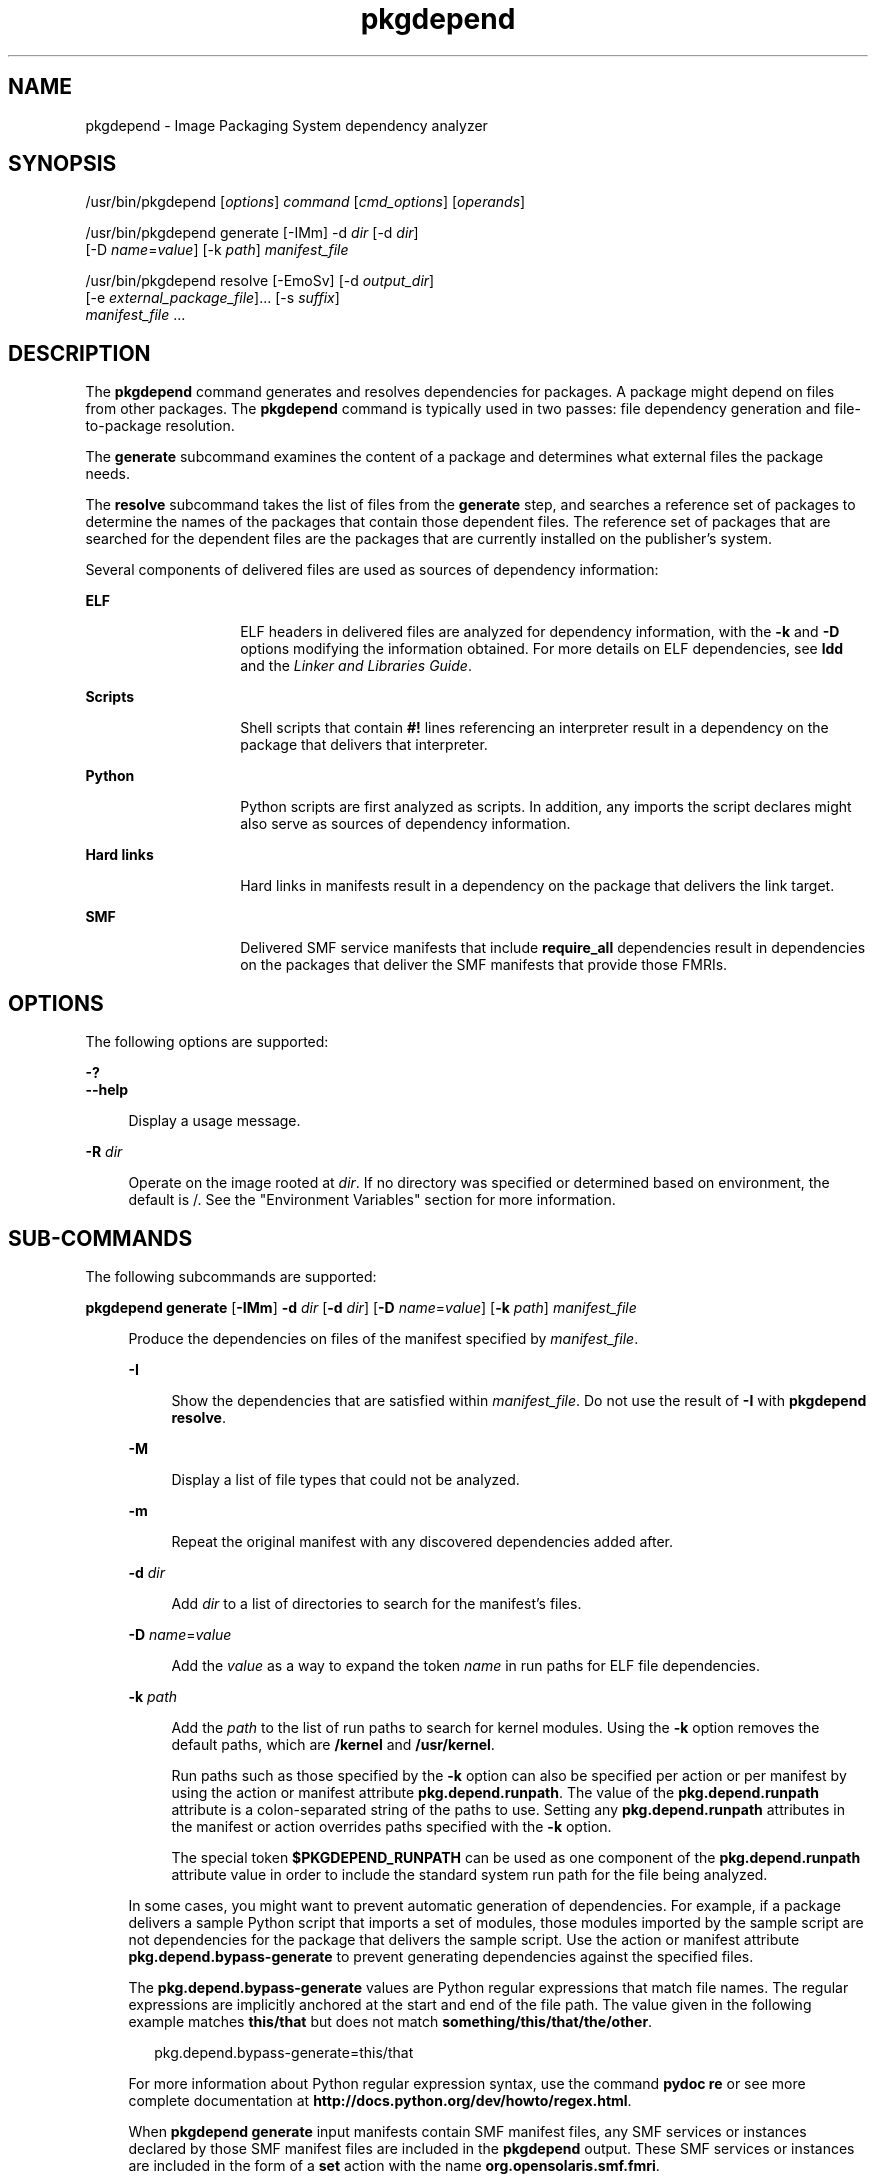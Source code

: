 '\" te
.\" Copyright (c) 2007, 2013, Oracle and/or its affiliates. All rights reserved.
.TH pkgdepend 1 "12 Jul 2013" "OmniOS" "User Commands"
.SH NAME
pkgdepend \- Image Packaging System dependency analyzer
.SH SYNOPSIS
.LP
.nf
/usr/bin/pkgdepend [\fIoptions\fR] \fIcommand\fR [\fIcmd_options\fR] [\fIoperands\fR]
.fi

.LP
.nf
/usr/bin/pkgdepend generate [-IMm] -d \fIdir\fR [-d \fIdir\fR]
    [-D \fIname\fR=\fIvalue\fR] [-k \fIpath\fR] \fImanifest_file\fR
.fi

.LP
.nf
/usr/bin/pkgdepend resolve [-EmoSv] [-d \fIoutput_dir\fR]
    [-e \fIexternal_package_file\fR]... [-s \fIsuffix\fR]
    \fImanifest_file\fR ...
.fi

.SH DESCRIPTION
.sp
.LP
The \fBpkgdepend\fR command generates and resolves dependencies for packages. A package might depend on files from other packages. The \fBpkgdepend\fR command is typically used in two passes: file dependency generation and file-to-package resolution.
.sp
.LP
The \fBgenerate\fR subcommand examines the content of a package and determines what external files the package needs.
.sp
.LP
The \fBresolve\fR subcommand takes the list of files from the \fBgenerate\fR step, and searches a reference set of packages to determine the names of the packages that contain those dependent files. The reference set of packages that are searched for the dependent files are the packages that are currently installed on the publisher's system.
.sp
.LP
Several components of delivered files are used as sources of dependency information:
.sp
.ne 2
.mk
.na
\fBELF\fR
.ad
.RS 14n
.rt
ELF headers in delivered files are analyzed for dependency information, with the \fB-k\fR and \fB-D\fR options modifying the information obtained. For more details on ELF dependencies, see \fBldd\fR and the \fILinker and Libraries Guide\fR.
.RE

.sp
.ne 2
.mk
.na
\fBScripts\fR
.ad
.RS 14n
.rt
Shell scripts that contain \fB#!\fR lines referencing an interpreter result in a dependency on the package that delivers that interpreter.
.RE

.sp
.ne 2
.mk
.na
\fBPython\fR
.ad
.RS 14n
.rt
Python scripts are first analyzed as scripts. In addition, any imports the script declares might also serve as sources of dependency information.
.RE

.sp
.ne 2
.mk
.na
\fBHard links\fR
.ad
.RS 14n
.rt
Hard links in manifests result in a dependency on the package that delivers the link target.
.RE

.sp
.ne 2
.mk
.na
\fBSMF\fR
.ad
.RS 14n
.rt
Delivered SMF service manifests that include \fBrequire_all\fR dependencies result in dependencies on the packages that deliver the SMF manifests that provide those FMRIs.
.RE

.SH OPTIONS
.sp
.LP
The following options are supported:
.sp
.ne 2
.mk
.na
\fB-?\fR
.ad
.br
.na
\fB--help\fR
.ad
.sp .6
.RS 4n
Display a usage message.
.RE

.sp
.ne 2
.mk
.na
\fB-R\fR \fIdir\fR
.ad
.sp .6
.RS 4n
Operate on the image rooted at \fIdir\fR. If no directory was specified or determined based on environment, the default is /. See the "Environment Variables" section for more information.
.RE

.SH SUB-COMMANDS
.sp
.LP
The following subcommands are supported:
.sp
.ne 2
.mk
.na
\fBpkgdepend generate\fR [\fB-IMm\fR] \fB-d\fR \fIdir\fR [\fB-d\fR \fIdir\fR] [\fB-D\fR \fIname\fR=\fIvalue\fR] [\fB-k\fR \fIpath\fR] \fImanifest_file\fR
.ad
.sp .6
.RS 4n
Produce the dependencies on files of the manifest specified by \fImanifest_file\fR.
.sp
.ne 2
.mk
.na
\fB-I\fR
.ad
.sp .6
.RS 4n
Show the dependencies that are satisfied within \fImanifest_file\fR. Do not use the result of \fB-I\fR with \fBpkgdepend resolve\fR.
.RE

.sp
.ne 2
.mk
.na
\fB-M\fR
.ad
.sp .6
.RS 4n
Display a list of file types that could not be analyzed.
.RE

.sp
.ne 2
.mk
.na
\fB-m\fR
.ad
.sp .6
.RS 4n
Repeat the original manifest with any discovered dependencies added after.
.RE

.sp
.ne 2
.mk
.na
\fB-d\fR \fIdir\fR
.ad
.sp .6
.RS 4n
Add \fIdir\fR to a list of directories to search for the manifest's files.
.RE

.sp
.ne 2
.mk
.na
\fB-D\fR \fIname\fR=\fIvalue\fR
.ad
.sp .6
.RS 4n
Add the \fIvalue\fR as a way to expand the token \fIname\fR in run paths for ELF file dependencies.
.RE

.sp
.ne 2
.mk
.na
\fB-k\fR \fIpath\fR
.ad
.sp .6
.RS 4n
Add the \fIpath\fR to the list of run paths to search for kernel modules. Using the \fB-k\fR option removes the default paths, which are \fB/kernel\fR and \fB/usr/kernel\fR.
.sp
Run paths such as those specified by the \fB-k\fR option can also be specified per action or per manifest by using the action or manifest attribute \fBpkg.depend.runpath\fR. The value of the \fBpkg.depend.runpath\fR attribute is a colon-separated string of the paths to use. Setting any \fBpkg.depend.runpath\fR attributes in the manifest or action overrides paths specified with the \fB-k\fR option.
.sp
The special token \fB$PKGDEPEND_RUNPATH\fR can be used as one component of the \fBpkg.depend.runpath\fR attribute value in order to include the standard system run path for the file being analyzed.
.RE

In some cases, you might want to prevent automatic generation of dependencies. For example, if a package delivers a sample Python script that imports a set of modules, those modules imported by the sample script are not dependencies for the package that delivers the sample script. Use the action or manifest attribute \fBpkg.depend.bypass-generate\fR to prevent generating dependencies against the specified files.
.sp
The \fBpkg.depend.bypass-generate\fR values are Python regular expressions that match file names. The regular expressions are implicitly anchored at the start and end of the file path. The value given in the following example matches \fBthis/that\fR but does not match \fBsomething/this/that/the/other\fR.
.sp
.in +2
.nf
pkg.depend.bypass-generate=this/that
.fi
.in -2

For more information about Python regular expression syntax, use the command \fBpydoc re\fR or see more complete documentation at \fBhttp://docs.python.org/dev/howto/regex.html\fR.
.sp
When \fBpkgdepend generate\fR input manifests contain SMF manifest files, any SMF services or instances declared by those SMF manifest files are included in the \fBpkgdepend\fR output. These SMF services or instances are included in the form of a \fBset\fR action with the name \fBorg.opensolaris.smf.fmri\fR.
.RE

.sp
.ne 2
.mk
.na
\fB\fBpkgdepend resolve\fR [\fB-EmoSv\fR] [\fB-d\fR \fIoutput_dir\fR] [\fB-e\fR \fIexternal_package_file\fR]... [\fB-s\fR \fIsuffix\fR] \fImanifest_file\fR ...\fR
.ad
.sp .6
.RS 4n
Transform dependencies on files into dependencies on the packages that deliver those files. Dependencies are first resolved against the manifests given on the command line and then against the packages installed on the system. By default, the dependencies for each manifest are placed in a file named \fB\fImanifest_file\fR.res\fR.
.sp
.ne 2
.mk
.na
\fB-e\fR \fIexternal_package_file\fR
.ad
.sp .6
.RS 4n
Only resolve against packages from the system whose names match a pattern in \fIexternal_package_file\fR. This option can be specified multiple times. The \fB-e\fR option cannot be used with the \fB-S\fR option.
.RE

.sp
.ne 2
.mk
.na
\fB-E\fR
.ad
.sp .6
.RS 4n
If \fB-e\fR is specified, show the packages that were expected to be external dependencies but were not external dependencies. Packages that were expected to be external dependencies are packages from the system whose names match a pattern in \fIexternal_package_file\fR.
.sp
If \fB-e\fR is not specified, show the external dependencies of the resolved packages. External dependencies of the resolved packages are packages not named on the command line that are targets of dependencies in the resolved packages.
.RE

.sp
.ne 2
.mk
.na
\fB-m\fR
.ad
.sp .6
.RS 4n
Repeat the manifest, with any dependencies produced by the \fBgenerate\fR step removed, before adding the resolved dependencies.
.RE

.sp
.ne 2
.mk
.na
\fB-o\fR
.ad
.sp .6
.RS 4n
Write the results to standard output. This option is intended for human consumption. Appending this output to a file might result in an invalid manifest. The \fB-d\fR or \fB-s\fR options are strongly recommended instead of \fB-o\fR for use in a pipeline for manifest processing.
.RE

.sp
.ne 2
.mk
.na
\fB-d\fR \fIoutput_dir\fR
.ad
.sp .6
.RS 4n
Write the resolved dependencies for each manifest provided in a separate file in \fIoutput_dir\fR. By default, each file has the same base name as the manifest that was the source of the dependencies written to that file.
.RE

.sp
.ne 2
.mk
.na
\fB-s\fR \fIsuffix\fR
.ad
.sp .6
.RS 4n
For each output file, append \fIsuffix\fR to the base name of the file that was the source of the resolved dependencies. If \fIsuffix\fR is not \fI\&.suffix\fR, a period (.) is prepended to \fIsuffix\fR.
.RE

.sp
.ne 2
.mk
.na
\fB-S\fR
.ad
.sp .6
.RS 4n
Only resolve against the manifests given on the command line and not against the manifests installed on the system.
.RE

.sp
.ne 2
.mk
.na
\fB-v\fR
.ad
.sp .6
.RS 4n
Include additional package dependency debugging metadata.
.RE

.RE

.SH EXAMPLES
.LP
\fBExample 1 \fRGenerate Dependencies
.sp
.LP
Generate the dependencies for the manifest written in \fBfoo\fR, whose content directory is in \fB\&./bar/baz\fR, and store the results in \fBfoo.fdeps.\fR

.sp
.in +2
.nf
$ \fBpkgdepend generate -d ./bar/baz foo > foo.fdeps\fR
.fi
.in -2
.sp

.LP
\fBExample 2 \fRResolve Dependencies
.sp
.LP
Resolve the file dependencies in \fBfoo.fdeps\fR and \fBbar.fdeps\fR against each other and against the packages currently installed on the system.

.sp
.in +2
.nf
$ \fBpkgdepend resolve foo.fdeps bar.fdeps\fR
$ \fBls *.res\fR
foo.fdeps.res    bar.fdeps.res
.fi
.in -2
.sp

.LP
\fBExample 3 \fRGenerate and Resolve Dependencies For Two Manifests
.sp
.LP
Generate the file dependencies for two manifests (\fBfoo\fR and \fBbar\fR) and retain all the information in the original manifests. Then resolve the file dependencies and place the resulting manifests in \fB\&./res\fR. These resulting manifests can be used with \fBpkgsend publish\fR.

.sp
.in +2
.nf
$ \fBpkgdepend generate -d /proto/foo -m foo > ./deps/foo\fR
$ \fBpkgdepend generate -d /proto/bar -m bar > ./deps/bar\fR
$ \fBpkgdepend resolve -m -d ./res ./deps/foo ./deps/bar\fR
$ \fBls ./res\fR
foo    bar
.fi
.in -2
.sp

.LP
\fBExample 4 \fRAdd Values To Tokens For ELF File Dependencies
.sp
.LP
Replace all \fBPLATFORM\fR tokens in the run paths in ELF files with \fBsun4v\fR and \fBsun4u\fR while generating the dependencies for the manifest written in \fBfoo\fR whose content directory is in /.

.sp
.in +2
.nf
$ \fBpkgdepend generate -d / -D 'PLATFORM=sun4v' \e\fR
\fB-D 'PLATFORM=sun4u' foo\fR
.fi
.in -2
.sp

.LP
\fBExample 5 \fRSpecify a Kernel Module Directory
.sp
.LP
Specify \fB/kmod\fR as the directory in which to find kernel modules when generating the dependencies for the manifest written in \fBfoo\fR whose content directory is in /.

.sp
.in +2
.nf
$ \fBpkgdepend generate -d / -k /kmod foo\fR
.fi
.in -2
.sp

.LP
\fBExample 6 \fRBypass Dependency Generation
.sp
.LP
Append \fBopt/python\fR to the standard Python run path for a given Python script, and bypass dependency generation against all Python modules called \fBtest\fR for a file delivered as \fBopt/python/foo/file.py\fR.

.sp
.LP
Avoid generating dependencies against any file delivered in \fBusr/lib/python2.6/vendor-packages/xdg\fR.

.sp
.in +2
.nf
$ \fBcat manifest.py\fR
set name=pkg.fmri value=pkg:/mypackage@1.0,1.0
set name=pkg.summary value="My test package"
dir path=opt mode=0755 group=sys owner=root
dir path=opt/python mode=0755 group=sys owner=root
dir path=opt/python/foo mode=0755 group=sys owner=root
file path=opt/python/__init__.py mode=0644 group=sys owner=root
file path=opt/python/foo/__init__.py mode=0644 group=sys owner=root
#
# Add runpath and bypass-generate attributes:
#
file path=opt/python/foo/file.py mode=0644 group=sys owner=root \e
    pkg.depend.bypass-generate=.*/test.py.* \e
    pkg.depend.bypass-generate=.*/testmodule.so \e
    pkg.depend.bypass-generate=.*/test.so \e
    pkg.depend.bypass-generate=usr/lib/python2.6/vendor-packages/xdg/.* \e
    pkg.depend.runpath=$PKGDEPEND_RUNPATH:/opt/python

$ \fBpkgdepend generate -d proto manifest.py\fR
.fi
.in -2
.sp

.SH ENVIRONMENT VARIABLES
.sp
.ne 2
.mk
.na
\fBPKG_IMAGE\fR
.ad
.RS 13n
.rt
Specifies the directory that contains the image to use for package operations. This value is ignored if \fB-R\fR is specified.
.RE

.SH EXIT STATUS
.sp
.LP
The following exit values are returned:
.sp
.ne 2
.mk
.na
\fB0\fR
.ad
.RS 6n
.rt
Everything worked.
.RE

.sp
.ne 2
.mk
.na
\fB1\fR
.ad
.RS 6n
.rt
An error occurred.
.RE

.sp
.ne 2
.mk
.na
\fB2\fR
.ad
.RS 6n
.rt
Invalid command line options were specified.
.RE

.sp
.ne 2
.mk
.na
\fB99\fR
.ad
.RS 6n
.rt
An unanticipated exception occurred.
.RE

.SH ATTRIBUTES
.sp
.LP
See \fBattributes\fR(5) for descriptions of the following attributes:
.sp

.sp
.TS
tab() box;
cw(2.75i) |cw(2.75i)
lw(2.75i) |lw(2.75i)
.
ATTRIBUTE TYPEATTRIBUTE VALUE
_
Availability\fBpackage/pkg\fR
_
Interface StabilityUncommitted
.TE

.SH SEE ALSO
.sp
.LP
\fBpkg\fR(5)
.sp
.LP
\fBhttps://github.com/omniosorg/pkg5\fR
